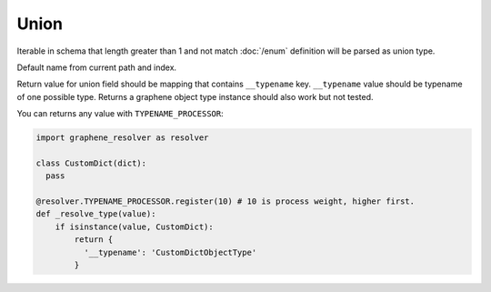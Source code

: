 Union
================


Iterable in schema that length greater than 1 and not match :doc:`/enum` definition
will be parsed as union type.

Default name from current path and index.

Return value for union field should be mapping that contains ``__typename`` key.
``__typename`` value should be typename of one possible type.
Returns a graphene object type instance should also work but not tested.

You can returns any value with ``TYPENAME_PROCESSOR``:

.. code:: python

  import graphene_resolver as resolver

  class CustomDict(dict):
    pass

  @resolver.TYPENAME_PROCESSOR.register(10) # 10 is process weight, higher first.
  def _resolve_type(value):
      if isinstance(value, CustomDict):
          return {
            '__typename': 'CustomDictObjectType'
          }
